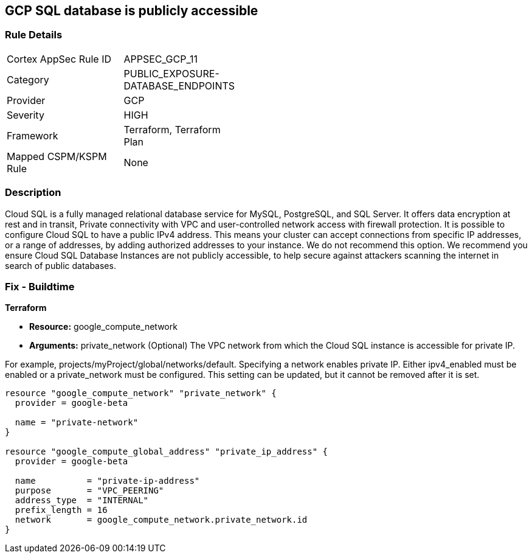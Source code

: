 == GCP SQL database is publicly accessible


=== Rule Details

[width=45%]
|===
|Cortex AppSec Rule ID |APPSEC_GCP_11
|Category |PUBLIC_EXPOSURE-DATABASE_ENDPOINTS
|Provider |GCP
|Severity |HIGH
|Framework |Terraform, Terraform Plan
|Mapped CSPM/KSPM Rule |None
|===


=== Description 


Cloud SQL is a fully managed relational database service for MySQL, PostgreSQL, and SQL Server.
It offers data encryption at rest and in transit, Private connectivity with VPC and user-controlled network access with firewall protection.
It is possible to configure Cloud SQL to have a public IPv4 address.
This means your cluster can accept connections from specific IP addresses, or a range of addresses, by adding authorized addresses to your instance.
We do not recommend this option.
We recommend you ensure Cloud SQL Database Instances are not publicly accessible, to help secure against attackers scanning the internet in search of public databases.

////
=== Fix - Runtime


* GCP Console To change the policy using the GCP Console, follow these steps:* 



. Log in to the GCP Console at https://console.cloud.google.com.

. Navigate to the Cloud SQL Instances page.

. Click the instance name to open its Overview page.

. Select the * Connections* tab.

. Select * Private IP* checkbox.

. A drop-down list shows the available networks in your project.
+
If your project is the service project of a Shared VPC, VPC networks from the host project are also shown.
+
If you have configured private services access: Select the VPC Network you want to use

. A drop-down shows the IP address range you allocated.

. Click * Connect*.

. Click * Save*.
+
To let Cloud SQL allocate an IP address for you.

. Select the default VPC network.

. Click * Allocate and connect*.

. Click * Save*.


* CLI Command* 


VPC_NETWORK_NAME is the name of your chosen VPC network, for example: my-vpc-network.
The --network parameter value is in the format: https://www.googleapis.com/compute/alpha/projects/ [PROJECT_ID]/global/networks/[VPC_NETWORK_NAME]


[source,shell]
----
{
 "gcloud --project=[PROJECT_ID] beta sql instances patch [INSTANCE_ID]
       --network=[VPC_NETWORK_NAME]
       --no-assign-ip",
}
----

////

=== Fix - Buildtime


*Terraform* 


* *Resource:* google_compute_network
* *Arguments:* private_network (Optional)  The VPC network from which the Cloud SQL instance is accessible for private IP.

For example, projects/myProject/global/networks/default.
Specifying a network enables private IP.
Either ipv4_enabled must be enabled or a private_network must be configured.
This setting can be updated, but it cannot be removed after it is set.


[source,go]
----
resource "google_compute_network" "private_network" {
  provider = google-beta

  name = "private-network"
}

resource "google_compute_global_address" "private_ip_address" {
  provider = google-beta

  name          = "private-ip-address"
  purpose       = "VPC_PEERING"
  address_type  = "INTERNAL"
  prefix_length = 16
  network       = google_compute_network.private_network.id
}
----
